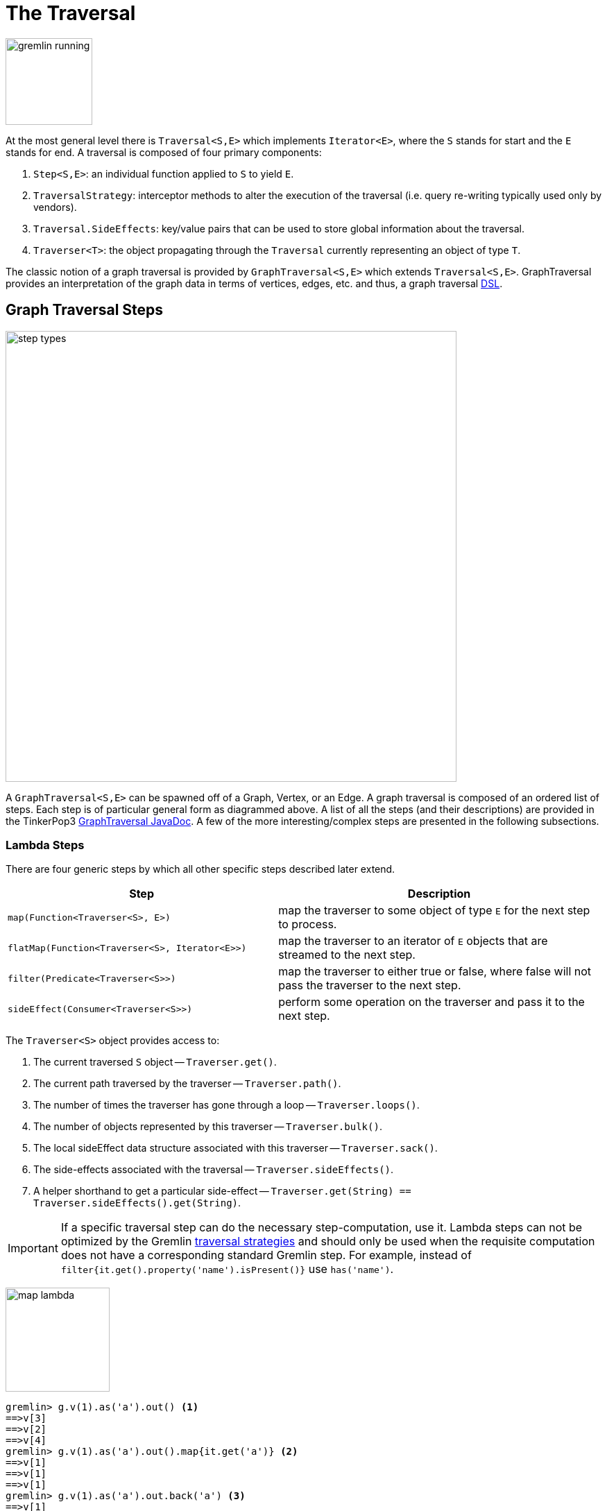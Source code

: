 [[traversal]]
The Traversal
=============

image::gremlin-running.png[width=125]

At the most general level there is `Traversal<S,E>` which implements `Iterator<E>`, where the `S` stands for start and the `E` stands for end. A traversal is composed of four primary components:
  
 . `Step<S,E>`: an individual function applied to `S` to yield `E`.
 . `TraversalStrategy`: interceptor methods to alter the execution of the traversal (i.e. query re-writing typically used only by vendors).
 . `Traversal.SideEffects`: key/value pairs that can be used to store global information about the traversal.
 . `Traverser<T>`: the object propagating through the `Traversal` currently representing an object of type `T`. 

The classic notion of a graph traversal is provided by `GraphTraversal<S,E>` which extends `Traversal<S,E>`. GraphTraversal provides an interpretation of the graph data in terms of vertices, edges, etc. and thus, a graph traversal link:http://en.wikipedia.org/wiki/Domain-specific_language[DSL].

[[graph-traversal-steps]]
Graph Traversal Steps
---------------------

image::step-types.png[width=650]

A `GraphTraversal<S,E>` can be spawned off of a Graph, Vertex, or an Edge. A graph traversal is composed of an ordered list of steps. Each step is of particular general form as diagrammed above. A list of all the steps (and their descriptions) are provided in the TinkerPop3 link:http://www.tinkerpop.com/javadocs/x.y.z/core/com/tinkerpop/gremlin/process/graph/GraphTraversal.html[GraphTraversal JavaDoc]. A few of the more interesting/complex steps are presented in the following subsections.

[[lambda-steps]]
Lambda Steps
~~~~~~~~~~~~

There are four generic steps by which all other specific steps described later extend.

[width="100%",cols="10,12",options="header"]
|=========================================================
| Step| Description
| `map(Function<Traverser<S>, E>)` | map the traverser to some object of type `E` for the next step to process.
| `flatMap(Function<Traverser<S>, Iterator<E>>)` | map the traverser to an iterator of `E` objects that are streamed to the next step.
| `filter(Predicate<Traverser<S>>)` | map the traverser to either true or false, where false will not pass the traverser to the next step.
| `sideEffect(Consumer<Traverser<S>>)` | perform some operation on the traverser and pass it to the next step.
|=========================================================

The `Traverser<S>` object provides access to:

. The current traversed `S` object -- `Traverser.get()`.
. The current path traversed by the traverser -- `Traverser.path()`.
. The number of times the traverser has gone through a loop -- `Traverser.loops()`.
. The number of objects represented by this traverser -- `Traverser.bulk()`.
. The local sideEffect data structure associated with this traverser -- `Traverser.sack()`.
. The side-effects associated with the traversal -- `Traverser.sideEffects()`.
. A helper shorthand to get a particular side-effect -- `Traverser.get(String) == Traverser.sideEffects().get(String)`.

IMPORTANT: If a specific traversal step can do the necessary step-computation, use it. Lambda steps can not be optimized by the Gremlin <<traversalstrategy,traversal strategies>> and should only be used when the requisite computation does not have a corresponding standard Gremlin step. For example, instead of `filter{it.get().property('name').isPresent()}` use `has('name')`.

image:map-lambda.png[width=150,float=right]
[source,groovy]
gremlin> g.v(1).as('a').out() <1>
==>v[3]
==>v[2]
==>v[4]
gremlin> g.v(1).as('a').out().map{it.get('a')} <2>
==>v[1]
==>v[1]
==>v[1]
gremlin> g.v(1).as('a').out.back('a') <3>
==>v[1]
==>v[1]
==>v[1]

<1> A standard outgoing traversal from vertex 1.
<2> For each vertex outgoing adjacent to vertex 1, get the vertex at `a` (which is vertex 1).
<3> The <<back-step,`back()`>>-step is implemented as a `map()`-step that accesses side effects.

image:filter-lambda.png[width=160,float=right]
[source,groovy]
gremlin> g.V().filter{it.get().property('age').isPresent()} <1>
==>v[1]
==>v[2]
==>v[4]
==>v[6]
gremlin> g.V().has('age') <2>
==>v[1]
==>v[2]
==>v[4]
==>v[6]

<1> A filter that only allows the vertex to pass if it has an age property.
<2> The more specific `has()`-step is implemented as a `filter()` with respective predicate.


image:side-effect-lambda.png[width=175,float=right]
[source,groovy]
gremlin> g.V().has('age').sideEffect{println it} <1>
v[1]
==>v[1]
v[2]
==>v[2]
v[4]
==>v[4]
v[6]
==>v[6]

<1> Whatever enters sideEffect is passed to the next step, but some intervening process can occur.


[[addedge-step]]
AddEdge Step
~~~~~~~~~~~~

image::addedge-step.png[width=450]

link:http://en.wikipedia.org/wiki/Automated_reasoning[Reasoning] is the process of making explicit in the data was is implicit in the data. What is explicit in a graph are the objects of the graph -- i.e. vertices and edges. What is implicit in the graph is the traversal. In other words, traversals expose meaning where the meaning is defined by the traversal description. For example, take the concept of a "co-developer." Two people are co-developers if they have worked on the same project together. This concept can be represented as a traversal and thus, the concept of "co-developers" can be derived. This is made possible with `addE()`-step (*sideEffect*).

[source,groovy]
gremlin> g.v(1).as('a').out('created')
==>v[3]
gremlin> g.v(1).as('a').out('created').in('created')
==>v[1]
==>v[4]
==>v[6]
gremlin> g.v(1).as('a').out('created').in('created').except('a') // marko can't be a co-developer with himself
==>v[4]
==>v[6]
gremlin> g.v(1).as('a').out('created').in('created').except('a').addBothE('co-developer','a')
==>v[4]
==>v[6]
gremlin> g.v(1).out('co-developer').values('name')
==>josh
==>peter
gremlin> g.v(1).out('co-developer').in('co-developer')
==>v[1]
==>v[1]

Note that it is possible to add an arbitrary number of key/value pairs (i.e. Object var args) to the `addE` steps to have those attached as properties to the created edges. 


[[aggregate-step]]
Aggregate Step
~~~~~~~~~~~~~~

image::aggregate-step.png[width=800]

The `aggregate()`-step (*sideEffect*) is used to aggregate all the objects at a particular point of traversal into a Collection. The step uses link:http://en.wikipedia.org/wiki/Eager_evaluation[eager evaluation] in that no objects continue on until all previous objects have been fully aggregated (as opposed to <<store-step,`store()`>> which link:http://en.wikipedia.org/wiki/Lazy_evaluation[lazily] fills a collection). The eager evaluation nature is crucial in situations where everything at a particular point is required for future computation. An example is provided below.

[source,groovy]
gremlin> g.v(1).out('created') // what has marko created?
==>v[3]
gremlin> g.v(1).out('created').aggregate('x') // aggregate all his creations
==>[v[3]]
gremlin> g.v(1).out('created').aggregate('x').in('created') // who are marko's collaborators
==>v[1]
==>v[4]
==>v[6]
gremlin> g.v(1).out('created').aggregate('x').in('created').out('created') // what have marko's collaborators created?
==>v[3]
==>v[5]
==>v[3]
==>v[3]
gremlin> g.v(1).out('created').aggregate('x').in('created').out('created').except('x').values('name') // what have marko's collaborators created that he hasn't created?
==>ripple

In link:http://en.wikipedia.org/wiki/Recommender_system[recommendation systems], the above pattern is used:
	
	"What has userA liked? Who else has liked those things? What have they liked that userA hasn't already liked?"


[[back-step]]
Back Step
~~~~~~~~~

link:http://en.wikipedia.org/wiki/Functional_programming[Functional languages] make use of function composition and lazy evaluation to create complex computations from primitive operations. This is exactly what Gremlin `GraphTraversal` does. One of the differentiating aspects of Gremlin's data flow approach to graph processing is that the flow need not always go "forward," but in fact, can go back to a previously seen area of computation. Examples include <<jump-step,`jump()`>> as well as the `back()`-step (*map*).

[source,groovy]
gremlin> g.V().out().out()
==>v[5]
==>v[3]
gremlin> g.V().out().out().path()
==>[v[1], v[4], v[5]]
==>[v[1], v[4], v[3]]
gremlin> g.V().as('x').out().out().back('x')
==>v[1]
==>v[1]
gremlin> g.V().out().as('x').out().back('x')
==>v[4]
==>v[4]
gremlin> g.V().out().out().as('x').back('x') // pointless
==>v[5]
==>v[3]

[[choose-step]]
Choose Step
~~~~~~~~~~~

The `choose()`-step (*branch*) allows for the current `Traverser<T>` to select which traversal branch to take. With `choose()`, it is possible to implement if/else-based semantics.

[source,groovy]
gremlin> g.V().has('age').values('name').map{[it.get(), it.get().length()]}
==>[marko, 5]
==>[vadas, 5]
==>[josh, 4]
==>[peter, 5]
gremlin> g.V().has('age').filter{it.get().value('name').length() == 5}.in().values('name')
==>marko
gremlin> g.V().has('age').filter{it.get().value('name').length() == 4}.out().values('name')
==>ripple
==>lop

Given the facts above, the following examples show how to use `choose()` to select the values.

image::choose-step.png[width=700]

[source,groovy]
gremlin> g.V().has('age').choose({it.get().value('name').length() == 5},   // If the predicate is true, then do `in`, else do `out`.
  g.of().in(),
  g.of().out()).values('name')
==>marko
==>ripple
==>lop
gremlin> g.V().has('age').choose({it.get().value('name').length()},   // Use the result of the function as a key to the map of traversal choices.
  [5:g.of().in(),
   4:g.of().out()]).values('name')
==>marko
==>ripple
==>lop

In Java8, there is no elegant syntax to create a `Map`. Thus, the last traversal above would look as follows:

[source,java]
g.V().has("age").choose(v -> v.get().value("name").length(), new HashMap() {{
  put(5,g.of().in());
  put(4,g.of().out());
}}).values("name")

[[cyclicpath-step]]
CyclicPath Step
~~~~~~~~~~~~~~~

image::cyclicpath-step.png[width=400]

Each traverser maintains its history through the traversal over the graph -- i.e. its <<path-data-structure,path>>. If it is important that the traverser repeat its course, then `cyclic()`-path should be used (*filter*). The step analyzes the path of the traverser thus far and if there are any repeats, the traverser is filtered out over the traversal computation. If non-cyclic behavior is desired, see <<simplepath-step,`simplePath()`>>.

[source,groovy]
gremlin> g.v(1).both().both()
==>v[1]  // back to v[1]
==>v[4]
==>v[6]
==>v[1]  // back to v[1]
==>v[5]
==>v[3]
==>v[1]  // back to v[1]
gremlin> g.v(1).both().both().cyclicPath()
==>v[1]
==>v[1]
==>v[1]
gremlin> g.v(1).both().both().cyclicPath().path()
==>[v[1], v[3], v[1]]
==>[v[1], v[2], v[1]]
==>[v[1], v[4], v[1]]

[[dedup-step]]
Dedup Step
~~~~~~~~~~

With `dedup()`-step (*filter*), repeatedly seen objects are removed from the traversal stream. Note that if a traverser's bulk is greater than 1, then it is set to 1 before being emitted.

[source,groovy]
gremlin> g.V().values('lang')
==>java
==>java
gremlin> g.V().values('lang').dedup()
==>java

If a lambda is provided to `dedup()`, then the object is processed by the lambda prior to determining if it has been seen or not.

[source,groovy]
gremlin> g.V().values('name').map{[it.get(), it.get().length()]}
==>[marko, 5]
==>[vadas, 5]
==>[lop, 3]
==>[josh, 4]
==>[ripple, 6]
==>[peter, 5]
gremlin> g.V().values('name').dedup{it.get().length()}
==>marko
==>lop
==>josh
==>ripple

WARNING: The `dedup()`-step does not have a correlate in <<traversalvertexprogram,Gremlin OLAP>> when used mid-traversal. When in mid-traversal de-duplication only occurs at the the current processing vertex and thus, is not a global operation as it in Gremlin OLTP. When `dedup()` is an end step, the resultant traversers are de-duplicated by `TraverserMapReduce`.

[[except-step]]
Except Step
~~~~~~~~~~~

The `except()`-step (*filter*) can be used to remove objects from the traversal stream. If `except()` is provided a string, then the excepting object is located at `traverser.sideEffects().get(label)`. If `except()` is provided a collection, then any object contained in that collection is filtered out. Please see the related <<retain-step,`retain()`>>-step.

[source,groovy]
gremlin> g.v(1).as('x').out('created').in('created')
==>v[1]
==>v[4]
==>v[6]
gremlin> g.v(1).as('x').out('created').in('created').except('x') // co-developers
==>v[4]
==>v[6]
gremlin> g.v(1).as('x').out('created').in('created').values('name')
==>marko
==>josh
==>peter
gremlin> g.v(1).as('x').out('created').in('created').values('name').except(['marko','stephen'])
==>josh
==>peter

[[fold-step]]
Fold Step
~~~~~~~~~

There are situations when the traversal stream needs a "barrier" to aggregate all the objects and emit a computation that is a function of the aggregate. The `fold()`-step (*map*) is one particular instance of this. Please see <<unfold-step,`unfold()`>>-step for the inverse functionality.

[source,groovy]
gremlin> g.v(1).out('knows').values('name')
==>vadas
==>josh
gremlin> g.v(1).out('knows').values('name').fold() <1>
==>[vadas, josh]
gremlin> g.v(1).out('knows').values('name').fold(0){a,b -> a + b.get().length()} <2>
==>9

<1> A parameterless `fold()` will aggregate all the objects into a list and then emit the list.
<2> `fold()` can be provided two arguments --  a seed value and a reduce bi-function.

[[groupby-step]]
GroupBy Step
~~~~~~~~~~~~

As traversers propagate across a graph as defined by a traversal, sideEffect computations are sometimes required. That is, the actually path taken or the current location of a traverser is not the ultimate output of the computation, but some other representation of the traversal. The `groupBy()`-step (*sideEffect*) is one such sideEffect that organizes the objects according to some function of the object. Then, if required, that organization (a list) is reduced. An example is provided below.

[source,groovy]
gremlin> g.V().groupBy{it.get().value('name')[1]}   // group the vertices by the second letter of their name
==>[a:[v[1], v[2]], e:[v[6]], i:[v[5]], o:[v[3], v[4]]]
gremlin> g.V().groupBy{it.get().value('name')[1]}{it.get().value('name')}   // for each vertex in the group, get their name (now the name[1] is apparent)
==>[a:[marko, vadas], e:[peter], i:[ripple], o:[lop, josh]]
gremlin> g.V().groupBy{it.get().value('name')[1]}{it.get().value('name')}{it.size()}   // for each grouping, what is it's size?
==>[a:2, e:1, i:1, o:2]

The three lambda parameters of `groupBy` are discussed below.

. Key-lambda: What feature of the object to group on (a function that yields the map key)?
. Value-lambda: What feature of the group to store in the key-list?
. Reduce-lambda: What feature of the key-list to ultimately return?

WARNING: The `groupBy()`-step does not have a correlate in <<traversalvertexprogram,Gremlin OLAP>> when used mid-traversal. When in mid-traversal grouping only occurs at the the current processing vertex and thus, is not a global operation as it in Gremlin OLTP. However, `GroupByMapReduce` provides unified groups at the end of the traversal computation.

[[groupcount-step]]
GroupCount Step
~~~~~~~~~~~~~~~

When it is important to know how many times a particular object has been at a particular part of a traversal, `groupCount()`-step (*sideEffect*) is used.

	"What is the distribution of ages in the graph?"

[source,groovy]
gremlin> g.V().has('age').values('age').groupCount()
==>[32:1, 35:1, 27:1, 29:1]
gremlin> g.V().has('age').groupCount{it.get().value('age')} // you can also supply a pre-group lambda
==>[32:1, 35:1, 27:1, 29:1]

There is one person that is 32, one person that is 35, one person that is 27, and one person that is 29.

	"Iteratively walk the graph and count the number of times you see the second letter of each name."

image::groupcount-step.png[width=500]

[source,groovy]
gremlin> g.V().as('x').both().groupCount('m'){it.get().value('name')[1]}.jump('x',10).cap('m')
==>[a:19598, e:5740, i:5740, o:27716]

The above is interesting in that it demonstrates the use of referencing the internal `Map<Object,Long>` of `groupCount` with a string variable. Given that `groupCount` is a sideEffect-step, it simply passes the object it received to its output. Internal to `groupCount`, the object's count is incremented. If `groupCount` is the last step in the traversal, the `SideEffectCapStrategy` (see <<traversalstrategy,Traversal Strategy>>) automatically returns the internal map. However, if the `groupCount` is not the last step, then the sideEffect data structure (i.e. the internal map of `groupCount`) can be accessed with `cap`-step by referencing the desired variable.

WARNING: The `groupCount()`-step does not have a correlate in <<traversalvertexprogram,Gremlin OLAP>> when used mid-traversal. When in mid-traversal grouping only occurs at the the current processing vertex and thus, is not a global operation as it in Gremlin OLTP. However, `GroupCountMapReduce` provides unified groups at the end of the traversal computation.

[[has-step]]
Has Step
~~~~~~~~

image::has-step.png[width=670]

It is possible to filter vertices, edges, and vertex properties based on their properties using `has()`-step (*filter*).

[source,groovy]
gremlin> g.V().has('age')
==>v[1]
==>v[2]
==>v[4]
==>v[6]
gremlin> g.V().has('age').out().has('name',within,['vadas','josh'])
==>v[2]
==>v[4]
gremlin> g.V().has('age').out().has('name',within,['vadas','josh']).outE().has(label,'created')
==>e[10][4-created->5]
==>e[11][4-created->3]

There are accessors available in the `T` "tokens" class. They include `label`, `id`, `key`, and `value`. Thus, it is possible to use `has()`-step to also filter on these aspects of an element.

[[inject-step]]
Inject Step
~~~~~~~~~~~

image::inject-step.png[width=800]

One of the major features of TinkerPop3 is "injectable steps." This makes it possible to insert objects arbitrarily into a traversal stream. This is how <<jump-step,jump()>> is implemented. In general, `inject()`-step (*sideEffect*) exists and a few examples are provided below.

[source,groovy]
gremlin> g.v(4).out().values('name').inject('daniel')
==>ripple
==>lop
==>daniel
gremlin> g.v(4).out().values('name').inject('daniel').map{it.get().length()}
==>6
==>3
==>6
gremlin> g.v(4).out().values('name').inject('daniel').map{it.get().length()}.path()
==>[v[4], v[5], ripple, 6]
==>[v[4], v[3], lop, 3]
==>[daniel, 6]

In the last example above, note that the path starting with `daniel` is only of length 2. This is because the `daniel` string was inserted half-way in the traversal. Finally, a typical use case is provided below -- when the start of the traversal is not a graph object.

[source,groovy]
gremlin> g.of().inject(1,2)
==>1
==>2
gremlin> g.of().inject(1,2).map{it.get() + 1}
==>2
==>3
gremlin> g.of().inject(1,2).map{it.get() + 1}.map{g.v(it.get())}.values('name')
==>vadas
==>lop

[[interval-step]]
Interval Step
~~~~~~~~~~~~~

The `interval()`-step (*filter*) is similar to <<has-step,`has()`>>-step in that it filters elements according to their properties.

[source,groovy]
gremlin> g.V().interval('age',20,30)
==>v[1]
==>v[2]
gremlin> g.V().interval('age',20,30).values('age')
==>29
==>27
gremlin> g.V().has('age',gt,20).has('age',lte,30).values('age') // the equivalent expression using only has()
==>29
==>27

[[jump-step]]
Jump Step
~~~~~~~~~

TinkerPop3 introduces the `jump()`-step (*branch*). This step allows the propagating traverser object to jump to any arbitrary section of the `Traversal`. Typically, this is determined by means of a predicate. In particular, with `jump`, the Gremlin is no longer constrained to *do-while* semantics, but can as well support *while-do* (see link:http://docs.oracle.com/javase/tutorial/java/nutsandbolts/while.html[Java Documentation on While]). Below are some examples of `jump()` in action.

[source,groovy]
gremlin> g.v(1).as('a').out().jump('a'){it.loops()<2}.values('name') <1>
==>ripple
==>lop
gremlin> g.v(1).as('a').jump('b'){it.loops()>1}.out().jump('a').as('b').values('name') <2>
==>ripple
==>lop
gremlin> g.v(1).jump('a').out().out().out().as('a').values('name') <3>
==>marko

<1> do-while semantics as found in the classic `loop()`-step in TinkerPop2.
<2> while-do semantics as introduced in TinkerPop3. Jump to step `b` if loops greater than 1 else, `out` and jump back to `a` (see  <<until-step,`until()`>>).
<3> a non-predicate based jump where `out.out.out` is seen as inert code.

If a predetermined number of loops is known, it is possible to avoid the use of the jump-predicate.

[source,groovy]
gremlin> g.v(1).as('a').out().jump('a',2).values('name')
==>ripple
==>lop

The `jump()`-step also supports an "emit predicate." Whereby the traverser is split in two -- the traverser exits the code block as well as continues back within the code block.

[source,groovy]
gremlin> g.v(1).as('a').out().jump('a'){it.loops()<2}{true}.values('name')
==>lop
==>vadas
==>josh
==>ripple
==>lop

image::jump-step.png[width=500]

The first time through the jump-sequence, the vertices lop, vadas, and josh are seen. Given that the loops==0, then traverser jumps back to step `a`. However, because the emit-predicate is declared true, those vertices are emitted from jump-sequence. At step 2 (loops==1), the vertices traversed are ripple and lop (Josh's created projects, as lop and vadas have no out edges) and are also emitted. loops==1 now so the traverser jumps back to step `a`. As ripple and lop have no out edges there are no vertices to traverse. Given that the loops==2 now it wil fail the predicate. Therefore, the traverser has seen the vertices: lop, vadas, josh, ripple, and lop.

The `jump()`-step highlights one of the major benefits of `Traverser<T>` in TinkerPop3: the ability to take a traverser and place it anywhere in the Traversal step-sequence. Because a traverser maintains all the metadata associated with its particular walk, and no step maintains state information about a traverser, traversers can be arbitrarily relocated without ill-effects.

[[match-step]]
Match Step
~~~~~~~~~~

The `match()`-step (*map*) is introduced into TinkerPop3 to support a more link:http://en.wikipedia.org/wiki/Declarative_programming[declarative] form of link:http://en.wikipedia.org/wiki/Pattern_matching[pattern matching]. Similar constructs were available in previous TinkerPop versions via the `table()`-step, but that has since been removed in favor of the `match().select()`-pattern. With MatchStep in TinkerPop, a query optimizer similar to the link:http://www.knowledgefrominformation.com/2011/04/16/budget-match-cost-effective-subgraph-matching-on-large-networks/[budget match algorithm] builds and revises query plans on the fly, while a query is in progress. For very large graphs, where the developer is uncertain of the statistics of the graph (e.g. how many `knows`-edges vs. `worksFor`-edges exist in the graph), it is advantageous to use `match()`, as an optimal plan will be determined automatically.  Furthermore, some queries are much easier to express via `match()` than with single-path traversals.

	"Who created a project named 'lop' that was also created by someone who is 29 years old? Return the two creators."

image::match-step.png[width=500]

[source,groovy]
gremlin> g.V().match('a',
            g.of().as('a').out('created').as('b'),
            g.of().as('b').has('name', 'lop'),
            g.of().as('b').in('created').as('c'),
            g.of().as('c').has('age', 29)).
          select(['a', 'c']){it.value('name')} 
==>[a:marko, c:marko]
==>[a:josh, c:marko]
==>[a:peter, c:marko]

Note that the above can also be more concisely written as below which demonstrates that imperative inner-traversals can be arbitrarily defined.

[source,groovy]
gremlin> g.V().match('a',
            g.of().as('a').out('created').has('name', 'lop').as('b'),
            g.of().as('b').in('created').has('age', 29).as('c')).
          select(['a', 'c']){it.value('name')} 
==>[a:marko, c:marko]
==>[a:josh, c:marko]
==>[a:peter, c:marko]


MatchStep brings functionality similar to link:http://en.wikipedia.org/wiki/SPARQL[SPARQL] to Gremlin. Like SPARQL, MatchStep conjoins a set of patterns applied to a graph.  For example, the following traversal finds exactly those songs which Jerry Garcia has both sung and written (using the Grateful Dead graph distributed in the `data/` directory):  

[source,groovy]
gremlin> g = TinkerGraph.open()
==>tinkergraph[vertices:0 edges:0]
gremlin> g.loadGraphML('data/grateful-dead.xml')
==>null
gremlin> g.V().match('a',
            g.of().as('a').has('name', 'Garcia'),
            g.of().as('a').in('writtenBy').as('b'),
            g.of().as('a').in('sungBy').as('b')).select('b').values('name')
==>CREAM PUFF WAR
==>CRYPTICAL ENVELOPMENT

Among the features which differentiate `match()` from SPARQL are:

[source,groovy]
gremlin> g.V().match('a',
            g.of().as('a').out('created').has('name','lop').as('b'), <1>
            g.of().as('b').in('created').has('age', 29).as('c'),
            g.of().as('c').out().jump('c',2)). <2>
           select('c').out('knows').dedup().values('name') <3>
==>vadas
==>josh

<1> *Patterns of arbitrary complexity*: `match()` is not restricted to triple patterns or property paths.
<2> *Recursion support*: `match()` supports the branch-based steps within a pattern, including `jump()`.
<3> *Imperative/declarative hybrid*: Pre and prior to a `match()`, it is possible to leverage classic Gremlin imperative.

To extend point #3, it is possible to support going from imperative, to declarative, to imperative, ad infinitum.

[source,groovy]
gremlin> g.V().match('a',
            g.of().as('a').out('knows').as('b'),
            g.of().as('b').out('created').has('name','lop')).
          select('b').
          out('created').
          match('a',
            g.of().as('a').in('created').as('b'),
            g.of().as('b').out('knows').as('c')).
          select('c').values('name')
==>vadas
==>josh

Like all other steps in Gremlin, `match()` is a function and thus, `match()` within `match()` is a natural consequence of Gremlin's functional foundation (i.e. recursive matching).

[source,groovy]
gremlin> g.V().match('a',
            g.of().as('a').out('knows').as('b'),
            g.of().as('b').out('created').has('name','lop'),
            g.of().as('b').match('x',
                g.of().as('x').out('created').as('y'),
                g.of().as('y').has('name','ripple')).select('y').as('c')).
            select(['a','c']){it.value('name')}
==>[a:marko, c:ripple]

WARNING: Currently, `match()` does not operate within a multi-JVM <<graphcomputer,GraphComputer>> OLAP environment. Future work includes a linearization <<traversalstrategy,TraversalStrategy>> for `match()`.

[[using-where-with-match]]
Using Where with Match
^^^^^^^^^^^^^^^^^^^^^^

Match is typically used in conjunction with both `select()` (demonstrated previously) and `where()` (presented here). A `where()` allows the user to further constrain the result set provided by `match()`.

[source,groovy]
gremlin> g.V().match('a',
            g.of().as('a').out('created').as('b'),
            g.of().as('b').in('created').as('c')).
              where('a', neq, 'c').
               select(['a','c']){it.value('name')}
==>[a:marko, c:josh]
==>[a:marko, c:peter]
==>[a:josh, c:marko]
==>[a:josh, c:peter]
==>[a:peter, c:marko]
==>[a:peter, c:josh]

The `where()`-step can take either a `BiPredicate` (first example below) or a `Traversal` (second example below). Using `MatchWhereStrategy`, `where()`-clauses can be automatically folded into `match()` and thus, subject to `match()`-steps budget-match algorithm.

[source,groovy]
gremlin> traversal = g.V().match('a',
            g.of().as('a').out('created').as('b'),
            g.of().as('b').in('created').as('c')).
              where(g.of().as('a').out('knows').as('c')). <1>
               select(['a','c']){it.value('name')}; null <2>
==>null
gremlin> traversal.toString()
==>[TinkerGraphStep(vertex), MatchStep, WhereStep, SelectStep] <3>
gremlin> traversal.getStrategies().apply()
==>null
gremlin> traversal.toString()
==>[TinkerGraphStep(vertex), MatchStep, SelectStep] <4>
gremlin> traversal <5>
==>[a:marko, c:josh] <6>

<1> A `where()`-step with a traversal containing variable bindings declared in `match()`.
<2> A useful trick to ensure that that the traversal is not iterated by Gremlin Console.
<3> The string representation of the traversal prior to its strategies being applied.
<4> The string representation of the traversal after the strategies have been applied (and thus, `where()` is folded into `match()`)
<5> The Gremlin Console will automatically iterate anything that is an iterator or is iterable.
<6> Both marko and josh are co-developers and marko knows josh.

[[order-step]]
Order Step
~~~~~~~~~~

When the objects of the traversal stream need to be sorted, `order()`-step (*map*) can be leveraged.

[source,groovy]
gremlin> g.V().values('name').order()
==>josh
==>lop
==>marko
==>peter
==>ripple
==>vadas
gremlin> g.V().values('name').order(decr)
==>vadas
==>ripple
==>peter
==>marko
==>lop
==>josh
gremlin> g.V().values('name').order{a,b -> a.get()[1] <=> b.get[1]} // order by the second letter
==>marko
==>vadas
==>peter
==>ripple
==>lop
==>josh

Note that `order()` takes a `Comparator` var args and thus, its possible to do secondary sorting. Secondary sorting is presented below along with the handy `Comparator.comparing()` method.

[source,groovy]
gremlin> import static java.util.Comparator.*
...
gremlin> g.V().values('name').order(comparing{it.get()[1]}) // order by the second letter
==>marko
==>vadas
==>peter
==>ripple
==>lop
==>josh
gremlin> g.V().values('name').order(comparing{it.get()[1]},comparing{it.get()[12]}) // order by second letter and if a tie, the third letter
==>vadas
==>marko
==>peter
==>ripple
==>lop
==>josh

[[orderby-step]]
OrderBy Step
~~~~~~~~~~~~

One of the most traversed objects in a traversal is an `Element`. An element can have properties associated with it (i.e. key/value pairs). In many situations, it is desirable to sort an element traversal stream according to a comparison of their properties. The `orderBy()`-step (*map*) exists to support this.

[source,groovy]
gremlin> g.V().map{it.get().value('name') + ' is ' + it.get()}
==>marko is v[1]
==>vadas is v[2]
==>lop is v[3]
==>josh is v[4]
==>ripple is v[5]
==>peter is v[6]
gremlin> g.V().orderBy('name').map{it.get().value('name') + ' is ' + it.get()}
==>josh is v[4]
==>lop is v[3]
==>marko is v[1]
==>peter is v[6]
==>ripple is v[5]
==>vadas is v[2]
gremlin> g.V().orderBy('name',decr).map{it.get().value('name') + ' is ' + it.get()}
==>vadas is v[2]
==>ripple is v[5]
==>peter is v[6]
==>marko is v[1]
==>lop is v[3]
==>josh is v[4]

IMPORTANT: The `orderBy()`-step allows the user to provide an arbitrary number of comparators for primary, secondary, etc. sorting. These comparators can be lambdas or they can be pre-defined enums (e.g. `Order.incr`). It is always best to use a pre-defined enum instead of a generic lambda as the underlying vendor may be able to optimize the execution when the comparator is inspectable.

[[path-step]]
Path Step
~~~~~~~~~

A traverser is transformed as it moves through a series of steps within a `Traversal`. The history of the traverser is realized by examining its path with `path()`-step (*map*).

image::path-step.png[width=650]

[source,groovy]
gremlin> g.V().out().out().values('name')
==>ripple
==>lop
gremlin> g.V().out().out().values('name').path()
==>[v[1], v[4], v[5], ripple]
==>[v[1], v[4], v[3], lop]

If edges are required in the path, then be sure to traverser those edges explicitly.

[source,groovy]
gremlin> g.V().outE().inV().outE().inV().path()
==>[v[1], e[8][1-knows->4], v[4], e[10][4-created->5], v[5]]
==>[v[1], e[8][1-knows->4], v[4], e[11][4-created->3], v[3]]

It is possible to provide a var args of lamdas to post-process the elements of the path in a round-robin fashion.

[source,groovy]
gremlin> g.V().out().out().path{it.value('name')}{it.value('age')}
==>[marko, 32, ripple]
==>[marko, 32, lop]

Finally, because of lambda post-processing, nothing prevents the lambda from triggering yet another traversal. In the traversal below, for each element of the path traversed thus far, if its a person (as determined by having an `age`-property), then get all of their creations, else if its a creation, get all the people that created it.

[source,groovy]
gremlin> g.V().out().out().path{
  it.choose({it.get().has('age').hasNext()}, 
    g.of().out('created').values('name'),
    g.of().in('created').values('name')).toList()}
==>[[lop], [ripple, lop], [josh]]
==>[[lop], [ripple, lop], [marko, josh, peter]]

WARNING: Generating path information is expensive as the history of the traverser is stored into a Java list. With numerous traversers, there are numerous lists. Moreover, in an OLAP <<graphcomputer,`GraphComputer`>> environment this becomes exceedingly prohibitive as there are traversers emanating from all vertices in the graph in parallel. In OLAP there are optimizations provided for traverser populations, but when paths are calculated (and each traverser is unique due to its history), then these optimizations are no longer possible.

[[path-data-structure]]
Path Data Structure
^^^^^^^^^^^^^^^^^^^

The `Path` data structure is an ordered list of objects, where each object is associated to a `Set<String>` of labels. An example is presented below to demonstrate both the `Path` API as well as how a traversal yields labeled paths.

image::path-data-structure.png[width=350]

[source,groovy]
gremlin> path = g.v(1).as('a').has('name').as('b').out('knows').out('created').as('c').has('name','ripple').values('name').as('d').identity().as('e').path().next()
==>[v[1], v[4], v[5], ripple]
gremlin> path.size()
==>4
gremlin> path.objects()
==>v[1]
==>v[4]
==>v[5]
==>ripple
gremlin> path.labels()
==>[a, b]
==>[]
==>[c]
==>[d, e]
gremlin> path.a
==>v[1]
gremlin> path.b
==>v[1]
gremlin> path.c
==>v[5]
gremlin> path.d == path.e
==>true

[[profile-step]]
Profile Step
~~~~~~~~~~~~

The `profile()`-step (*sideEffect*) exists to allow developers to profile their traversals to determine statistical information like step runtime, counts, etc. The `profile()`-step can only be used if the system property `tinkerpop.profiling` is set to `true`. Thus, prior to starting the Gremlin Console, set `JAVA_OPTIONS` accordingly.

WARNING: When profiling is enabled, traversals are more costly to execute. Thus, be sure to not have `tinkerpop.profiling` set to `true` in any production or query time critical application. The best way to determine if profiling is enabled is to see if an `IllegalArgumentException` is thrown when the `profile()` step is used. If there is no exception, then profiling is enabled.

[source,groovy]
----
$ JAVA_OPTIONS=-Dtinkerpop.profiling=true
$ bin/gremlin.sh

         \,,,/
         (o o)
-----oOOo-(3)-oOOo-----
plugin activated: tinkerpop.tinkergraph
gremlin> g = TinkerFactory.createClassic()
==>tinkergraph[vertices:6 edges:6]
gremlin> g.V().out().out().profile()
==>Traversal Metrics
                            Step       Count Traversers       Time (ms)   % Dur
         TinkerGraphStep(vertex)           6          6           0.020    1.62
          VertexStep(OUT,vertex)           6          6           1.165   94.10
          VertexStep(OUT,vertex)           2          2           0.032    2.58
                     ProfileStep           2          2           0.004    0.32
               SideEffectCapStep           1          1           0.017    1.37
                           TOTAL           -          -           1.238       -
gremlin>
----

The `profile()`-step generates a `TraversalMetrics` object that contains the following information:

* `Step`: A step within the traversal being profiled.
* `Count`: The number of _represented_ traversers that passed through the step.
* `Traversers`: The number of traversers that passed through the step.
* `Time (ms)`: The total time the step was actively executing its behavior.
* `% Dur`: The percentage of total time spent in the step.

image:gremlin-exercise.png[width=120,float=left] It is important to understand the difference between `Count` and `Traversers`. Traversers can be merged and as such, when two traversers are "the same" they may be aggregated into a single traverser. That new traverser has a `Traverser.bulk()` that is the sum of the two merged traverser bulks. On the other hand, the `Count` represents the sum of all `Traverser.bulk()` results and thus, expresses the number of "represented" (not enumerated) traversers. `Traversers` will always be less than or equal to `Count`.

If `-Dtinkerpop.profiling=true` is not set, then the following exception occurs.

[source,groovy]
----
$ bin/gremlin.sh

         \,,,/
         (o o)
-----oOOo-(3)-oOOo-----
plugin activated: tinkerpop.tinkergraph
gremlin> g = TinkerFactory.createClassic()
==>tinkergraph[vertices:6 edges:6]
gremlin> g.V().out().out().profile()
The profile()-step can only be used when profiling is enabled via 'gremlin.sh -p' or directly via -Dtinkerpop.profiling=true
Display stack trace? [yN]
gremlin>
----

TIP: It is possible to enabled profiling for a Gremlin Console session via `gremlin.sh -p`.

[[random-step]]
Random Step
~~~~~~~~~~~

To randomly filter out a traverser, use `random()`-step (*filter*). The provided double argument biases the "coin toss."

[source,groovy]
gremlin> g.V().random(0.5)
==>v[2]
==>v[3]
gremlin> g.V().random(0.0)
gremlin> g.V().random(1.0)
==>v[1]
==>v[2]
==>v[3]
==>v[4]
==>v[5]
==>v[6]

[[range-step]]
Range Step
~~~~~~~~~~

As traversers propagate through the traversal, it is possible to only allow a certain number of them to pass through with `range()`-step (*filter*). When the low-end of the range is not met, objects are continued to be iterated. When within the low and high range (both inclusive), traversers are emitted. Finally, when above the high range, the traversal breaks out of iteration.

[source,groovy]
gremlin> g.V().range(0,3)
==>v[1]
==>v[2]
==>v[3]
==>v[4]
gremlin> g.V().range(1,3)
==>v[2]
==>v[3]
==>v[4]
gremlin> g.V().as('a').both().jump('a',1000000).range(6,10)
==>v[1]
==>v[1]
==>v[1]
==>v[1]
==>v[1]

[[retain-step]]
Retain Step
~~~~~~~~~~~

The `retain()`-step (*filter*) can be used to filter objects from the traversal stream that don't match the provided criteria. If `retain()` is provided a string, the retaining object is retrieved via `traverser.sideEffects().get(label)`. If `retain()` is provided a collection, then any object not contained in that collection is filtered out. Please see the related <<except-step,`except()`>>-step.

[source,groovy]
gremlin> g.v(1).as('x').out('created').in('created')
==>v[1]
==>v[4]
==>v[6]
gremlin> g.v(1).as('x').out('created').in('created').retain('x')
==>v[1]
gremlin> g.v(1).as('x').out('created').in('created').values('name')
==>marko
==>josh
==>peter
gremlin> g.v(1).as('x').out('created').in('created').values('name').retain(['marko','stephen'])
==>marko

[[sack-step]]
Sack Step
~~~~~~~~~

image:gremlin-sacks-running.png[width=175,float=right] A traverser can contain a traverser-local sideEffect data structure called a "sack". The `sack()`-step is used to manipulate traverser sacks (*sideEffect* or *map*). Each sack of each traverser is created when the traverser is generated using `withSack(initialValueSupplier,splitOperator?,mergeOperator?)`.

* *Initial value supplier*: A `Supplier` providing the initial value of each traverser's sack.
* *Split operator*: a `UnaryOperator` that clones the traverser's sack when the traverser splits. If no split operator is provided, then it assumes `UnaryOperator.identity()`.
* *Merge operator*: a `BinaryOperator` that merges two traverser sacks. The merge operator should be link:http://en.wikipedia.org/wiki/Associative_property[associative], link:http://en.wikipedia.org/wiki/Commutative_property[commutative], and link:http://en.wikipedia.org/wiki/Distributive_property[distributive]. If no merge operator is provided, traversers can not be merged.

In the first example below, for each traverser created at each vertex in the graph (`g.V()`), a 1.0 sack is supplied (`withSack{1.0f}`), and then accessed (`sack()`). In the second example, a random float supplier is used to generate sack values.

[source,groovy]
gremlin> g.V().withSack{1.0f}.sack()
==>1.0
==>1.0
==>1.0
==>1.0
==>1.0
==>1.0
gremlin> rand = new Random()
==>java.util.Random@12a160c2
gremlin> g.V().withSack{rand.nextFloat()}.sack()
==>0.20819736
==>0.39894062
==>0.1775086
==>0.85114276
==>0.8067685
==>0.21980786

A more complicated *initial value supplier* example is presented below where the sack values are used in a running computation and then emitted at the end of the traversal.

[source,groovy]
gremlin> g.V().withSack{1.0f}.as('x').outE().sack(mult,'weight').inV().jump('x',2)
==>v[5]
==>v[3]
gremlin> g.V().withSack{1.0f}.as('x').outE().sack(mult,'weight').inV().jump('x',2).sack()
==>1.0
==>0.4
gremlin> g.V().withSack{1.0f}.as('x').outE().sack(mult,'weight').inV().jump('x',2).path{it}{it.value('weight')}
==>[v[1], 1.0, v[4], 1.0, v[5]]   // 1.0 * 1.0 * 1.0 = 1.0
==>[v[1], 1.0, v[4], 0.4, v[3]]   // 1.0 * 1.0 * 0.4 = 0.4

When complex objects are used (i.e. non-primitives), then a *split operator* should be defined to ensure that each traverser gets a clone of its parent's sack. The first example does not use a split operator and as such, the same map is propagated to all traversers (a global data structure). For such global data structures, `withSideEffect()` should be used. The second example, demonstrates how `Map.clone()` ensures that each traverser's sack contains a unique, local sack.

[source,groovy]
gremlin> g.V().withSack { [:] }.
           out().out().
           sack { m, v -> m[v.value('name')] = v.value('lang'); m }.sack() // BAD: single map
==>[ripple:java]
==>[ripple:java, lop:java]
gremlin> g.V().withSack { [:] } { m -> m.clone() }.
           out().out().
           sack { m, v -> m[v.value('name')] = v.value('lang'); m }.sack() // GOOD: cloned map
==>[ripple:java]
==>[lop:java]

NOTE: For primitives (i.e. ints, longs, floats, etc.), a split operator is not required. As such, the last traversal above could have been written `withSack({1.0f},sum)`. The `sum` merge operator is a `BinaryOperator` and the split operator is a `UnaryOperator` and as such, can be distinguished accordingly by Gremlin and hence the step description of: `withSack(initialValueSupplier,splitOperator?,mergeOperator?)`.

Finally, the *merge operator* is important for specifying how the sacks of two "equal" traversers should be merged into a single traverser. This is useful in situations where traversers are merged such as in OLAP <<graphcomputer,GraphComputer>> traversals and recursive/aggregating OLTP traversals. The merge operator is a means of continually discarding redundant information for the purpose optimization (both time and space). For example, if the maximum (or minimum) edge weight found on all length 6 paths is desired, then a `max` (or `min`) binary merge operator can be used.

[source,groovy]
gremlin> g.V().withSack({-999.0f},max).as('x').bothE().sack(max,'weight').bothV().jump('x',6).sack().max()
==>1.0
gremlin> g.V().withSack({999.0f},min).as('x').bothE().sack(min,'weight').bothV().jump('x',6).sack().min()
==>0.2

While the above is a contrived example over the <<tinkerpop-classic,toy graph>>, it demonstrates not only finding the max and min edge weights, but also how merging with `max` and `min` increases the speed of execution.

[source,groovy]
gremlin> clock(10){g.V().withSack({-999.0f}).as('x').bothE().sack(max,'weight').bothV().jump('x',6).sack().max()}
==>764.371100 // time in milliseconds without a merge operator
gremlin> clock(10){g.V().withSack({-999.0f},max).as('x').bothE().sack(max,'weight').bothV().jump('x',6).sack().max()}
==>173.911300 // time in milliseconds with a merge operator

IMPORTANT: image:gremlin-sacks-standing.png[width=100,float=left] If no merge operator is provided (the third argument of `withSack()`), then traversers with sacks will not be able to be merged. The drawback of this is readily seen in OLAP computations where traversers are enumerated instead of counted (see <<distributed-gremlin-gotchas,Distributed Gremlin Gotchas>>). Note that there are various OLTP situations that are able to leverage the traverser merge optimization as well -- e.g. recursion (`jump()`) and barriers (`order()`).

[[select-step]]
Select Step
~~~~~~~~~~~

There are two use cases for `select()`-step (*map*).

. Select labeled steps within a path (as defined by `as()` in a traversal).
. Select objects out of a `Map<String,Object>` flow (i.e. a sub-map).

The first use case is demonstrated via example below.

[source,groovy]
gremlin> g.V().as('a').out().as('b').out().as('c') // no select
==>v[5]
==>v[3]
gremlin> g.V().as('a').out().as('b').out().as('c').select()
==>[a:v[1], b:v[4], c:v[5]]
==>[a:v[1], b:v[4], c:v[3]]
gremlin> g.V().as('a').out().as('b').out().as('c').select(['a','b'])
==>[a:v[1], b:v[4]]
==>[a:v[1], b:v[4]]
gremlin> g.V().as('a').out().as('b').out().as('c').select(['a','b']){it.value('name')}
==>[a:marko, b:josh]
==>[a:marko, b:josh]
gremlin> g.V().as('a').out().as('b').out().as('c').select('a') // if the selection is one step, no map is returned
==>v[1]
==>v[1]

The second use case is best understood in terms of <<match-step,`match()`>>-step where the result of `match()` is a `Map<String,Object>` of variable bindings. However, any step that emits a `Map<String,Object>` can be selected. A contrived example is presented below.

[source,groovy]
gremlin> g.V()[0..1].as('a').map{[b:1,c:2]} <1>
==>[b:1, c:2]
==>[b:1, c:2]
gremlin> g.V()[0..1].as('a').map{[b:1,c:2]}.select() <2>
==>[a:v[1], b:1, c:2]
==>[a:v[2], b:1, c:2]
gremlin> g.V()[0..1].as('a').map{[b:1,c:2]}.select(['a','c']) <3>
==>[a:v[1], c:2]
==>[a:v[2], c:2]
gremlin> g.V()[0..1].as('a').map{[b:1,c:2]}.select('c') <4>
==>2
==>2

<1> A contrived example to create a `Map<String,Object>` flow as a foundation for the examples to follow.
<2> Select will grab both labeled steps and `Map<String,Object>` entries.
<3> The same `List<String>` selectivity can be used as demonstrated in the previous example.
<4> If a single selection is used, then the object is emitted not wrapped in a map. Useful for continuing the traversal process without having to do a map projection.

[[using-where-with-select]]
Using Where with Select
^^^^^^^^^^^^^^^^^^^^^^^

Finally, like <<match-step,`match()`>>-step, it is possible to use `where()`, as where is a filter that processes `Map<String,Object>` streams.

[source,groovy]
gremlin> g.V().as('a').out('created').in('created').as('b').select{it.value('name')} <1>
==>[a:marko, b:marko]
==>[a:marko, b:josh]
==>[a:marko, b:peter]
==>[a:josh, b:josh]
==>[a:josh, b:marko]
==>[a:josh, b:josh]
==>[a:josh, b:peter]
==>[a:peter, b:marko]
==>[a:peter, b:josh]
==>[a:peter, b:peter]
gremlin> g.V().as('a').out('created').in('created').as('b').
           select{it.value('name')}.
             where('a',neq,'b') <2>
==>[a:marko, b:josh]
==>[a:marko, b:peter]
==>[a:josh, b:marko]
==>[a:josh, b:peter]
==>[a:peter, b:marko]
==>[a:peter, b:josh]
gremlin> g.V().as('a').out('created').in('created').as('b').select(). <3>
              where('a',neq,'b').
              where(g.of().as('a').out('knows').as('b')).
                select{it.value('name')}
==>[a:marko, b:josh]

<1> A standard `select()` that generates a `Map<String,Object>` of variables bindings in the path (i.e. `a` and `b`) for the sake of a running example.
<2> The `select{it.value('name')}` projects each binding vertex to their name property value and `where()` operates to ensure respective `a` and `b` strings are not the same.
<3> The first `select()` projects a vertex binding set. A binding is filtered if `a` vertex equals `b` vertex. A binding is filtered if `a` doesn't know `b`. The second and final `select()` projects the name of the vertices.

[[shuffle-step]]
Shuffle Step
~~~~~~~~~~~~

Randomizing the order of the traversers at a particular point in the traversal is possible with `shuffle()`-step (*map*).

[source,groovy]
gremlin> g.of().inject(1,2,3).map{it.get() * 2}
==>2
==>4
==>6
gremlin> g.of().inject(1,2,3).map{it.get() * 2}.shuffle()
==>4
==>6
==>2
gremlin> g.of().inject(1,2,3).map{it.get() * 2}.shuffle()
==>6
==>4
==>2

[[simplepath-step]]
SimplePath Step
~~~~~~~~~~~~~~~

image::simplepath-step.png[width=400]

When it is important that a traverser not repeat its path through the graph, `simplePath()`-step should be used (*filter*). The <<path-data-structure,path>> information of the traverser is analyzed and if the path has repeated objects in it, the traverser is filtered. If cyclic behavior is desired, see <<cyclicpath-step,`cyclicPath()`>>.

[source,groovy]
gremlin> g.v(1).both().both()
==>v[1]   // back to v[1]
==>v[4]
==>v[6]
==>v[1]   // back to v[1]
==>v[5]
==>v[3]
==>v[1]   // back to v[1]
gremlin> g.v(1).both().both().simplePath()
==>v[4]
==>v[6]
==>v[5]
==>v[3]
gremlin> g.v(1).both().both().simplePath().path()
==>[v[1], v[3], v[4]]
==>[v[1], v[3], v[6]]
==>[v[1], v[4], v[5]]
==>[v[1], v[4], v[3]]

[[store-step]]
Store Step
~~~~~~~~~~

When link:http://en.wikipedia.org/wiki/Lazy_evaluation[lazy] aggregation is needed, `store()`-step (*sideEffect*) should be used over <<aggregate-step,`aggregate()`>>. The two steps differ in that `store()` does not block and only stores objects in its side-effect collection as they pass through.

[source,groovy]
gremlin> g.V().aggregate('x').range(0,1).cap('x')
==>[v[1], v[2], v[3], v[4], v[5], v[6]]
gremlin> g.V().store('x').range(0,1).cap('x')
==>[v[1], v[2], v[3]]

It is interesting to note that there are three results in the `store()` side-effect even though the interval selection is for 2 objects. Realize that when the third object is on its way to the `range()` filter (i.e. `[0..1]`), it passes through `store()` and thus, stored before filtered.

[[subgraph-step]]
Subgraph Step
~~~~~~~~~~~~~

Extracting a portion of a graph from a larger one for analysis, visualization or other purposes is a fairly common use case for graph analysts and developers. The `subgraph()`-step (*sideEffect*) provides a way to produce an edge-induced subgraph from virtually any traversal.  The following code shows how to produce the "knows" subgraph:

[source,groovy]
----
gremlin> g = TinkerFactory.createClassic()
==>tinkergraph[vertices:6 edges:6]
gremlin> sg = TinkerGraph.open() <1>
==>tinkergraph[vertices:0 edges:0]
gremlin> g.E().withSideEffect('sg',sg).subgraph('sg', {it.label == 'knows'}) <2>
==>tinkergraph[vertices:3 edges:2]
gremlin> sg.E() <3>
==>e[7][1-knows->2]
==>e[8][1-knows->4]
----

<1> The empty graph to which the subgraph will be generated.
<2> As this function produces "edge-induced" subgraphs, the traversal must contain edges in the path.  Those edges found in that path are evaluated by a `Predicate` function to determine if they should be copied to the subgraph in conjunction with their associated vertices.
<3> The subgraph contains only "knows" edges.

A more common subgraphing use case is to get all of the graph structure surrounding a single vertex:

[source,groovy]
----
gremlin> g = TinkerFactory.createClassic()
==>tinkergraph[vertices:6 edges:6]
gremlin> sg = g.v(3).as('a').inE().outV().jump('a'){it.loops()<3}{true}.subgraph({true}).next()   <1>
==>tinkergraph[vertices:4 edges:4]
gremlin> sg.E()
==>e[8][1-knows->4]
==>e[9][1-created->3]
==>e[11][4-created->3]
==>e[12][6-created->3]
----

<1> Starting at vertex `3`, traverse 3 steps away on in-edges, outputting all of that into the subgraph. Note that if now graph is provided, a `TinkerGraph` is assumed.

[[timelimit-step]]
TimeLimit Step
~~~~~~~~~~~~~~

In many situations, a graph traversal is not about getting an exact answer as its about getting a relative ranking. A classic example is link:http://en.wikipedia.org/wiki/Recommender_system[recommendation]. What is desired is a relative ranking of vertices, not their absolute rank. Next, it may be desirable to have the traversal execute for no more than 750 milliseconds. In such situations, `timeLimit()`-step (*filter*) can be used.

NOTE: The method `clock(int runs, Closure code)` is a utility preloaded in the <<gremlin-console,Gremlin Console>> that can be used to time execution of a body of code.

image::timelimit-step.png[width=500]

[source,groovy]
gremlin> g = TinkerFactory.createClassic()
==>tinkergraph[vertices:6 edges:6]
gremlin> g.V().as('x').both().groupCount('m').jump('x',16).cap('m').next().sort{-it.value}
==>v[1]=2744208
==>v[3]=2744208
==>v[4]=2744208
==>v[2]=1136688
==>v[5]=1136688
==>v[6]=1136688
gremlin> clock(1){g.V().as('x').both().groupCount('m').jump('x',16).cap('m').next().sort{-it.value}}
==>2735.111
gremlin> g.V().as('x').timeLimit(750).both().groupCount('m').jump('x',16).cap('m').next().sort{-it.value}
==>v[1]=648473
==>v[3]=647510
==>v[4]=647499
==>v[5]=268540
==>v[6]=268533
==>v[2]=267941
gremlin> clock(1){g.V().as('x').timeLimit(750).both().groupCount('m').jump('x',16).cap('m').next().sort{-it.value}}
==>750.03

In essence, the relative order is respected, even through the number traversers at each vertex is not. The primary benefit being that the calculation is guaranteed to complete at the specified time limit (in milliseconds). Finally, note that the internal clock of `timeLimit()`-step starts when the first traverser enters it. When the time limit is reached, any `next()` evaluation of the step will yield a `NoSuchElementException` and any `hasNext()` evaluation will yield `false`.

[[tree-step]]
Tree Step
~~~~~~~~~

From any one element (i.e. vertex or edge), the emanating paths from that element can be aggregated to form a link:http://en.wikipedia.org/wiki/Tree_(data_structure)[tree]. Gremlin provides `tree()`-step (*sideEffect*) for such this situation.

image::tree-step.png[width=450]

[source,groovy]
gremlin> tree = g.V().out().out().tree().next()
==>v[1]={v[4]={v[3]={}, v[5]={}}}

It is important to see how the paths of all the emanating traversers are united to form the tree.

image::tree-step2.png[width=500]

The resultant tree data structure can then be manipulated (see link:http://www.tinkerpop.com/javadocs/current/com/tinkerpop/gremlin/process/graph/step/util/Tree.html[Tree JavaDoc]). For the sake of demonstration, a post-processing lambda is applied in the running example below.

[source,groovy]
gremlin> tree = g.V().out().out().tree{it.value('name')}.next()
==>marko={josh={ripple={}, lop={}}}
gremlin> tree['marko']
==>josh={ripple={}, lop={}}
gremlin> tree['marko']['josh']
==>ripple={}
==>lop={}
gremlin> tree.getObjectsAtDepth(3)
==>ripple
==>lop

[[unfold-step]]
Unfold Step
~~~~~~~~~~~

If the object reaching `unfold()` (*flatMap*) is an iterator, iterable, or map, then it is unrolled into a linear form. If not, then the object is simply emitted. Please see <<fold-step,`fold()`>>-step for the inverse behavior.

[source,groovy]
gremlin> g.v(1).out().fold().inject('gremlin',[1.23,2.34])
==>gremlin
==>[1.23, 2.34]
==>[v[3], v[2], v[4]]
gremlin> g.v(1).out().fold().inject('gremlin',[1.23,2.34]).unfold()
==>gremlin
==>1.23
==>2.34
==>v[3]
==>v[2]
==>v[4]

Note that `unfold()` does not recursively unroll iterators. Instead, `jump()` can be used to for recursive unrolling.

[source,groovy]
gremlin> g.of().inject(1,[2,3,[4,5,[6]]])
==>1
==>[2, 3, [4, 5, [6]]]
gremlin> g.of().inject(1,[2,3,[4,5,[6]]]).unfold()
==>1
==>2
==>3
==>[4, 5, [6]]
gremlin> g.of().inject(1,[2,3,[4,5,[6]]]).as('x').unfold().jump('x'){it.get() instanceof List}
==>1
==>2
==>3
==>4
==>5
==>6

[[union-step]]
Union Step
~~~~~~~~~~

image::union-step.png[width=650]

The `union()`-step (*branch*) supports the merging of the results of an arbitrary number of traversals. When a traverser reaches a `union()`-step, it is copied to each of its internal steps. The traverses emitted from `union()` are the outputs of the respective internal traversals.

[source,groovy]
gremlin> g.v(4).union(
            g.of().in().values('age'),
            g.of().out().values('lang'))
==>29
==>java
==>java
gremlin> g.v(4).union(
            g.of().in().values('age'),
            g.of().out().values('lang')).path()
==>[v[4], v[1], 29]
==>[v[4], v[5], java]
==>[v[4], v[3], java]

[[until-step]]
Until Step
~~~~~~~~~~

Gremlin provides *while-do* looping. This was demonstrated in the <<jump-step,Jump Step>> section of the documentation. However, when only using `jump()` for *while-do*, the representation can be confusing as there are numerous `jump` constructions. For the sake of simplicity, `until()`-step exists (*branch*).

[source,groovy]
gremlin> g.v(1).as('a').jump('b'){it.loops() > 1}.out().jump('a').as('b').values('name') <1>
==>ripple
==>lop
gremlin> g.v(1).until('b'){it.loops() > 1}.out().as('b').values('name') <2>
==>ripple
==>lop

<1> *while-do* looping using `jump()-step`.
<2> *while-do* looping using `until()-step`.

The `until()` expression in the example above states:
. Get the vertex with id 1 from the graph.
. Until the current traverser has loop'd two times, get the outgoing adjacent vertices of the current vertex of the traverser.
. When the traverser has loop'd two times, break out of the until-clause and then get the `name` of the current vertex of the traverser.


NOTE: The `until()`-step is not a "real" step. It is simply a marker that exist in the traversal. When the `UntilStrategy` is executed (see <<traversalstrategy,TraversalStrategy>>), the traversal is re-written by inserting `jump()`-steps accordingly. Thus, in the example above, the second traversal example using `until()` compiles to the first which uses `jump()`.

[[valuemap-step]]
ValueMap Step
~~~~~~~~~~~~~

The `valueMap()`-step yields a Map representation of the properties of an element.

[source,groovy]
gremlin> g.V().valueMap()
==>[name:[marko], age:[29]]
==>[name:[vadas], age:[27]]
==>[name:[lop], lang:[java]]
==>[name:[josh], age:[32]]
==>[name:[ripple], lang:[java]]
==>[name:[peter], age:[35]]
gremlin> g.V().valueMap('age')
==>[age:[29]]
==>[age:[27]]
==>[:]
==>[age:[32]]
==>[:]
==>[age:[35]]
gremlin> g.V().valueMap('age','blah')
==>[age:[29]]
==>[age:[27]]
==>[:]
==>[age:[32]]
==>[:]
==>[age:[35]]
gremlin> g.E().valueMap()
==>[weight:0.5]
==>[weight:1.0]
==>[weight:0.4]
==>[weight:1.0]
==>[weight:0.4]
==>[weight:0.2]

It is important to note that the map of a vertex maintains a list of values for each key. The map of an edge or vertex-property represents a single property (not a list). The reason is that vertices in TinkerPop3 leverage <<vertex-properties,vertex properties>> which are support multiple values per key. Using the <<the-crew-toy-graph,"The Crew">> toy graph, the point is made explicit.

[source,groovy]
gremlin> g = TinkerFactory.createTheCrew()
==>tinkergraph[vertices:6 edges:14]
gremlin> g.V().valueMap()
==>[name:[marko], location:[san diego, santa cruz, brussels, santa fe]]
==>[name:[stephen], location:[centreville, dulles, purcellville]]
==>[name:[matthias], location:[bremen, baltimore, oakland, seattle]]
==>[name:[daniel], location:[spremberg, kaiserslautern, aachen]]
==>[name:[gremlin]]
==>[name:[tinkergraph]]
gremlin> g.V().has('name','marko').properties('location')
==>vp[location->san diego]
==>vp[location->santa cruz]
==>vp[location->brussels]
==>vp[location->santa fe]
gremlin> g.V().has('name','marko').properties('location').valueMap()
==>[startTime:1997, endTime:2001]
==>[startTime:2001, endTime:2004]
==>[startTime:2004, endTime:2005]
==>[startTime:2005]

[[vertex-steps]]
Vertex Steps
~~~~~~~~~~~~

image::vertex-steps.png[width=350]

The vertex steps (*flatMap*) are fundamental to the Gremlin language and are perhaps the only "graph oriented" steps. Via these steps, its possible to "move" on the graph -- i.e. traverse.

* `out(integer, string...)`: Move to the outgoing adjacent vertices given the branch factor and edge labels.
* `in(integer, string...)`: Move to the incoming adjacent vertices given the branch factor and edge labels.
* `both(integer, string...)`: Move to both the incoming and outgoing adjacent vertices given the branch factor and edge labels.
* `outE(integer, string...)`: Move to the outgoing incident edges given the branch factor and edge labels.
* `inE(integer, string...)`: Move to the incoming incident edges given the branch factor and edge labels.
* `bothE(integer, string...)`: Move to both the incoming and outgoing incident edges given the branch factor and edge labels.
* `outV()`: Move to the outgoing vertex.
* `inV()`: Move to the incoming vertex.
* `bothV()`: Move to both vertices.
* `otherV()` : Move to the vertex that was not the vertex that was moved from.

[source,groovy]
gremlin> g.v(4)
==>v[4]
gremlin> g.v(4).outE()  // all outgoing edges
==>e[10][4-created->5]
==>e[11][4-created->3]
gremlin> g.v(4).outE(1)  // at most one outgoing edge per incoming vertex
==>e[10][4-created->5]
gremlin> g.v(4).inE('knows')  // all incoming knows-edges
==>e[8][1-knows->4]
gremlin> g.v(4).inE('created') // all incoming created-edges
gremlin> g.v(4).bothE('knows','created','blah')
==>e[10][4-created->5]
==>e[11][4-created->3]
==>e[8][1-knows->4]
gremlin> g.v(4).bothE('knows','created','blah').otherV()
==>v[5]
==>v[3]
==>v[1]
gremlin> g.v(4).both('knows','created','blah')
==>v[5]
==>v[3]
==>v[1]
gremlin> g.v(4).outE().inV() // moving forward touching edges,vertices
==>v[5]
==>v[3]
gremlin> g.v(4).out()  // moving forward only touching vertices
==>v[5]
==>v[3]
gremlin> g.v(4).inE().outV()
==>v[1]
gremlin> g.v(4).inE().bothV()
==>v[1]
==>v[4]

[[traversalstrategy]]
TraversalStrategy
-----------------

image:traversal-strategy.png[width=125,float=right] A `TraversalStrategy` can analyze a `Traversal` and mutate the traversal as it deems fit. This is useful in two situations:

 * There is a more efficient way to express the traversal at the TinkerPop3 level.
 * There is a more efficient way to express the traversal at the graph vendor level.

A simple TraversalStrategy is the `IdentityRemovalStrategy` and it is a type-1 strategy defined as follows:

[source,java]
----
public class IdentityRemovalStrategy extends AbstractTraversalStrategy {

    private static final IdentityRemovalStrategy INSTANCE = new IdentityRemovalStrategy();

    private IdentityRemovalStrategy() {
    }

    @Override
    public void apply(final Traversal<?, ?> traversal, final TraversalEngine engine) {
        if (!TraversalHelper.hasStepOfClass(IdentityStep.class, traversal))  // break fast if there are no identity steps
            return;
        TraversalHelper.getStepsOfClass(IdentityStep.class, traversal).stream()
                .filter(step -> !TraversalHelper.isLabeled(step))
                .forEach(step -> TraversalHelper.removeStep(step, traversal));
    }

    public static IdentityRemovalStrategy instance() {
        return INSTANCE;
    }
}
----

This strategy simply removes any unlabeled `IdentityStep` steps in the Traversal as `aStep().identity().identity().bStep()` is equivalent to `aStep().bStep()`. For those traversal strategies that require other strategies to execute prior or post to the strategy, then the following two methods can be defined in `TraversalStrategy` (with defaults being an empty set).

[source,java]
public Set<Class<? extends TraversalStrategy>> applyPrior();
public Set<Class<? extends TraversalStrategy>> applyPost();

Type-2 strategies are defined by graph vendors who implement TinkerPop3.

[source,groovy]
g.V().has('name','marko')

The expression above can be executed in a `O(|V|)` or `O(log(|V|)` fashion in <<tinkergraph-gremlin,TinkerGraph>> depending on whether there is or is not an index defined for "name."

[source,java]
TinkerGraphStepStrategy implements TraversalStrategy {
    public void apply(final Traversal traversal, final TraversalEngine traversalEngine) {
        if (engine.equals(TraversalEngine.COMPUTER))  // TinkerGraphComputer does not use indices but linear scans of the graph
            return;
        final TinkerGraphStep tinkerGraphStep = (TinkerGraphStep) traversal.getSteps().get(0);
        Step currentStep = tinkerGraphStep.getNextStep();
        while (true) {
            if (currentStep == EmptyStep.instance() || TraversalHelper.isLabeled(currentStep))
                break;
            if (currentStep instanceof HasStep) {
                tinkerGraphStep.hasContainers.add(((HasStep) currentStep).hasContainer);
                TraversalHelper.removeStep(currentStep, traversal);
            } else if (currentStep instanceof IntervalStep) {
                tinkerGraphStep.hasContainers.add(((IntervalStep) currentStep).startContainer);
                tinkerGraphStep.hasContainers.add(((IntervalStep) currentStep).endContainer);
                TraversalHelper.removeStep(currentStep, traversal);
            } else if (currentStep instanceof IdentityStep) {
                // do nothing
            } else {
                break;
            }
            currentStep = currentStep.getNextStep();
        }
        tinkerGraphStep.generateHolderIterator(false);
    }
}

The traversal is redefined by simply taking a chain of `has()`-steps and `interval()`-steps after `g.V()` (`TinkerGraphStep`) and providing them to `TinkerGraphStep`. Then its up to TinkerGraphStep to determine if an appropriate index exists. In the code below, review the `vertices()` method and note how if an index exists, for a particular `HasContainer`, then that index is first queried before the remaining `HasContainer` filters are serially applied.

[source,groovy]
gremlin> t = g.V().has('name','marko'); null
==>null
gremlin> t.toString()
==>[TinkerGraphStep(vertex), HasStep([name,eq,marko])]
gremlin> t.iterate(); null
==>null
gremlin> t.toString()
==>[TinkerGraphStep([[name,eq,marko]])]

Domain Specific Languages
-------------------------

CAUTION: As of TinkerPop x.y.z, the presented domain specific language framework has not been fully flushed out. Expect changes to the API until this "caution"-note is removed.

image:gremlin-quill.png[width=200,float=right] The super interface of GraphTraversal is `Traversal`. It is possible for developers to create domain specific traversals by extending Traversal. For example, a `SocialTraversal` example is provided below.

[source,java]
----
public interface SocialTraversal<S, E> extends Traversal<S, E> {

    public default SocialTraversal<S, Vertex> people() {
        return (SocialTraversal) this.addStep(new StartStep<>(this, this.sideEffects().getGraph().V().has("age")));
    }

    public default SocialTraversal<S, Vertex> people(String name) {
        return (SocialTraversal) this.addStep(new StartStep<>(this, this.sideEffects().getGraph().V().has("name", name)));
    }

    public default SocialTraversal<S, Vertex> knows() {
        final FlatMapStep<Vertex, Vertex> flatMapStep = new FlatMapStep<>(this);
        flatMapStep.setFunction(v -> v.get().out("knows"));
        return (SocialTraversal) this.addStep(flatMapStep);
    }

    public default SocialTraversal<S, Vertex> created() {
        final FlatMapStep<Vertex, Vertex> flatMapStep = new FlatMapStep<>(this);
        flatMapStep.setFunction(v -> v.get().out("created"));
        return (SocialTraversal) this.addStep(flatMapStep);
    }

    public default SocialTraversal<S, String> name() {
        MapStep<Vertex, String> mapStep = new MapStep<>(this);
        mapStep.setFunction(v -> v.get().<String>value("name"));
        return (SocialTraversal) this.addStep(mapStep);
    }

    public static <S> SocialTraversal<S, S> of(final Graph graph) {
        final SocialTraversal traversal = new DefaultSocialTraversal(graph);
        return traversal;
    }

    public class DefaultSocialTraversal extends DefaultTraversal implements SocialTraversal {
        static {
            final DefaultTraversalStrategies traversalStrategies = new DefaultTraversalStrategies();
            traversalStrategies.addStrategy(TraverserSourceStrategy.instance());
            TraversalStrategies.GlobalCache.registerStrategies(DefaultSocialTraversal.class, traversalStrategies);
        }

        public DefaultSocialTraversal(final Graph graph) {
            super(graph);
        }
    }
}
----

This traversal definition can now be used as follows.

[source,java]
g.of(SocialTraversal.class).people("marko").knows().name()

By extending `Traversal`, users can create a DSL that is respective of the semantics of their data. Instead of querying in terms of vertices/edges/properties, they can query in terms of, for example, people, their friends, and their names.

